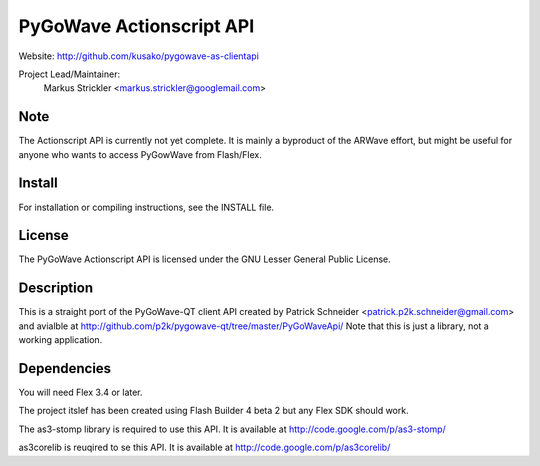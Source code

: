 PyGoWave Actionscript API
=========================

Website: http://github.com/kusako/pygowave-as-clientapi

Project Lead/Maintainer:
  Markus Strickler <markus.strickler@googlemail.com>

Note
----
The Actionscript API is currently not yet complete. It is mainly a 
byproduct of the ARWave effort, but might be useful for anyone who
wants to access PyGowWave from Flash/Flex.

Install
-------
For installation or compiling instructions, see the INSTALL file.

License
-------
The PyGoWave Actionscript API is licensed under the GNU Lesser General 
Public License.

Description
-----------
This is a straight port of the PyGoWave-QT client API created by
Patrick Schneider <patrick.p2k.schneider@gmail.com> and avialble at 
http://github.com/p2k/pygowave-qt/tree/master/PyGoWaveApi/
Note that this is just a library, not a working application.

Dependencies
------------
You will need Flex 3.4 or later.

The project itslef has been created using Flash Builder 4 beta 2 but
any Flex SDK should work.

The as3-stomp library is required to use this API. It is available at
http://code.google.com/p/as3-stomp/

as3corelib is reuqired to se this API. It is available at
http://code.google.com/p/as3corelib/
